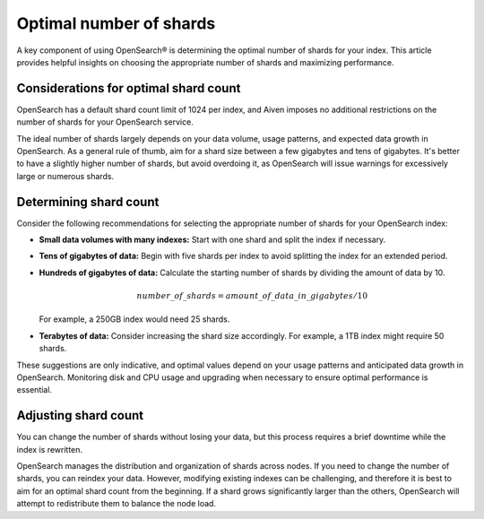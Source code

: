 Optimal number of shards
==========================

A key component of using OpenSearch® is determining the optimal number of shards for your index. This article provides helpful insights on choosing the appropriate number of shards and maximizing performance.

Considerations for optimal shard count 
----------------------------------------
OpenSearch has a default shard count limit of 1024 per index, and Aiven imposes no additional restrictions on the number of shards for your OpenSearch service. 

The ideal number of shards largely depends on your data volume, usage patterns, and expected data growth in OpenSearch. As a general rule of thumb, aim for a shard size between a few gigabytes and tens of gigabytes. It's better to have a slightly higher number of shards, but avoid overdoing it, as OpenSearch will issue warnings for excessively large or numerous shards.

Determining shard count
------------------------
Consider the following recommendations for selecting the appropriate number of shards for your OpenSearch index:

* **Small data volumes with many indexes:** Start with one shard and split the index if necessary.
* **Tens of gigabytes of data:** Begin with five shards per index to avoid splitting the index for an extended period.
* **Hundreds of gigabytes of data:** Calculate the starting number of shards by dividing the amount of data by 10. 
   
   .. math:: 
   
      number\_of\_shards = amount\_of\_data\_in\_gigabytes / 10 
   
  For example, a 250GB index would need 25 shards.

* **Terabytes of data:** Consider increasing the shard size accordingly. For example, a 1TB index might require 50 shards.

These suggestions are only indicative, and optimal values depend on your usage patterns and anticipated data growth in OpenSearch. Monitoring disk and CPU usage and upgrading when necessary to ensure optimal performance is essential.


Adjusting shard count
----------------------

You can change the number of shards without losing your data, but this process requires a brief downtime while the index is rewritten. 

OpenSearch manages the distribution and organization of shards across nodes. If you need to change the number of shards, you can reindex your data. However, modifying existing indexes can be challenging, and therefore it is best to aim for an optimal shard count from the beginning. If a shard grows significantly larger than the others, OpenSearch will attempt to redistribute them to balance the node load.

